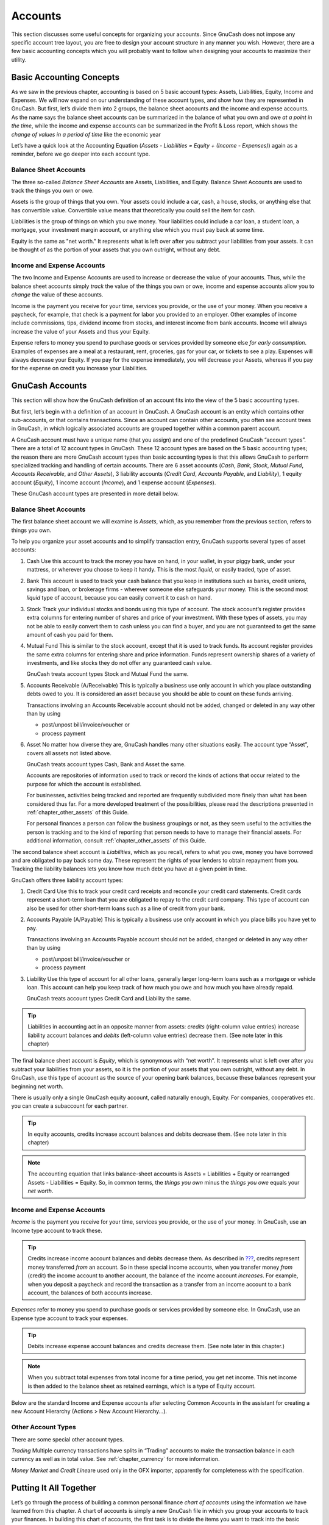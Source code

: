 .. _chapter_accts:

Accounts
========

This section discusses some useful concepts for organizing your
accounts. Since GnuCash does not impose any specific account tree
layout, you are free to design your account structure in any manner you
wish. However, there are a few basic accounting concepts which you will
probably want to follow when designing your accounts to maximize their
utility.

.. _accts-concepts1:

Basic Accounting Concepts
-------------------------

As we saw in the previous chapter, accounting is based on 5 basic
account types: Assets, Liabilities, Equity, Income and Expenses. We will
now expand on our understanding of these account types, and show how
they are represented in GnuCash. But first, let’s divide them into 2
groups, the balance sheet accounts and the income and expense accounts.
As the name says the balance sheet accounts can be summarized in the
balance of what you own and owe *at a point in the time*, while the
income and expense accounts can be summarized in the Profit & Loss
report, which shows the *change of values in a period of time* like the
economic year

Let’s have a quick look at the Accounting Equation (*Assets -
Liabilities = Equity + (Income - Expenses)*) again as a reminder, before
we go deeper into each account type.

|The basic accounts relationships|

.. _accts-bsa2:

Balance Sheet Accounts
~~~~~~~~~~~~~~~~~~~~~~

The three so-called *Balance Sheet Accounts* are Assets, Liabilities,
and Equity. Balance Sheet Accounts are used to track the things you own
or owe.

Assets is the group of things that you own. Your assets could include a
car, cash, a house, stocks, or anything else that has convertible value.
Convertible value means that theoretically you could sell the item for
cash.

Liabilities is the group of things on which you owe money. Your
liabilities could include a car loan, a student loan, a mortgage, your
investment margin account, or anything else which you must pay back at
some time.

Equity is the same as "net worth." It represents what is left over after
you subtract your liabilities from your assets. It can be thought of as
the portion of your assets that you own outright, without any debt.

.. _accts-ie2:

Income and Expense Accounts
~~~~~~~~~~~~~~~~~~~~~~~~~~~

The two Income and Expense Accounts are used to increase or decrease the
value of your accounts. Thus, while the balance sheet accounts simply
*track* the value of the things you own or owe, income and expense
accounts allow you to *change* the value of these accounts.

Income is the payment you receive for your time, services you provide,
or the use of your money. When you receive a paycheck, for example, that
check is a payment for labor you provided to an employer. Other examples
of income include commissions, tips, dividend income from stocks, and
interest income from bank accounts. Income will always increase the
value of your Assets and thus your Equity.

Expense refers to money you spend to purchase goods or services provided
by someone else *for early consumption*. Examples of expenses are a meal
at a restaurant, rent, groceries, gas for your car, or tickets to see a
play. Expenses will always decrease your Equity. If you pay for the
expense immediately, you will decrease your Assets, whereas if you pay
for the expense on credit you increase your Liabilities.

.. _accts-types1:

GnuCash Accounts
----------------

This section will show how the GnuCash definition of an account fits
into the view of the 5 basic accounting types.

But first, let’s begin with a definition of an account in GnuCash. A
GnuCash account is an entity which contains other sub-accounts, or that
contains transactions. Since an account can contain other accounts, you
often see account trees in GnuCash, in which logically associated
accounts are grouped together within a common parent account.

A GnuCash account must have a unique name (that you assign) and one of
the predefined GnuCash “account types”. There are a total of 12 account
types in GnuCash. These 12 account types are based on the 5 basic
accounting types; the reason there are more GnuCash account types than
basic accounting types is that this allows GnuCash to perform
specialized tracking and handling of certain accounts. There are 6 asset
accounts (*Cash*, *Bank*, *Stock*, *Mutual Fund*, *Accounts Receivable*,
and *Other Assets*), 3 liability accounts (*Credit Card*, *Accounts
Payable*, and *Liability*), 1 equity account (*Equity*), 1 income
account (*Income*), and 1 expense account (*Expenses*).

These GnuCash account types are presented in more detail below.

.. _accts-gc-bsa2:

Balance Sheet Accounts
~~~~~~~~~~~~~~~~~~~~~~

The first balance sheet account we will examine is *Assets*, which, as
you remember from the previous section, refers to things you own.

To help you organize your asset accounts and to simplify transaction
entry, GnuCash supports several types of asset accounts:

1. Cash Use this account to track the money you have on hand, in your
   wallet, in your piggy bank, under your mattress, or wherever you
   choose to keep it handy. This is the most *liquid*, or easily traded,
   type of asset.

2. Bank This account is used to track your cash balance that you keep in
   institutions such as banks, credit unions, savings and loan, or
   brokerage firms - wherever someone else safeguards your money. This
   is the second most *liquid* type of account, because you can easily
   convert it to cash on hand.

3. Stock Track your individual stocks and bonds using this type of
   account. The stock account’s register provides extra columns for
   entering number of shares and price of your investment. With these
   types of assets, you may not be able to easily convert them to cash
   unless you can find a buyer, and you are not guaranteed to get the
   same amount of cash you paid for them.

4. Mutual Fund This is similar to the stock account, except that it is
   used to track funds. Its account register provides the same extra
   columns for entering share and price information. Funds represent
   ownership shares of a variety of investments, and like stocks they do
   not offer any guaranteed cash value.

   GnuCash treats account types Stock and Mutual Fund the same.

5. Accounts Receivable (A/Receivable) This is typically a business use
   only account in which you place outstanding debts owed to you. It is
   considered an asset because you should be able to count on these
   funds arriving.

   Transactions involving an Accounts Receivable account should not be
   added, changed or deleted in any way other than by using

   -  post/unpost bill/invoice/voucher or

   -  process payment

6. Asset No matter how diverse they are, GnuCash handles many other
   situations easily. The account type “Asset”, covers all assets not
   listed above.

   GnuCash treats account types Cash, Bank and Asset the same.

   Accounts are repositories of information used to track or record the
   kinds of actions that occur related to the purpose for which the
   account is established.

   For businesses, activities being tracked and reported are frequently
   subdivided more finely than what has been considered thus far. For a
   more developed treatment of the possibilities, please read the
   descriptions presented in :ref:`chapter_other_assets` of this
   Guide.

   For personal finances a person can follow the business groupings or
   not, as they seem useful to the activities the person is tracking and
   to the kind of reporting that person needs to have to manage their
   financial assets. For additional information, consult
   :ref:`chapter_other_assets` of this Guide.

The second balance sheet account is *Liabilities*, which as you recall,
refers to what you owe, money you have borrowed and are obligated to pay
back some day. These represent the rights of your lenders to obtain
repayment from you. Tracking the liability balances lets you know how
much debt you have at a given point in time.

GnuCash offers three liability account types:

1. Credit Card Use this to track your credit card receipts and reconcile
   your credit card statements. Credit cards represent a short-term loan
   that you are obligated to repay to the credit card company. This type
   of account can also be used for other short-term loans such as a line
   of credit from your bank.

2. Accounts Payable (A/Payable) This is typically a business use only
   account in which you place bills you have yet to pay.

   Transactions involving an Accounts Payable account should not be
   added, changed or deleted in any way other than by using

   -  post/unpost bill/invoice/voucher or

   -  process payment

3. Liability Use this type of account for all other loans, generally
   larger long-term loans such as a mortgage or vehicle loan. This
   account can help you keep track of how much you owe and how much you
   have already repaid.

   GnuCash treats account types Credit Card and Liability the same.

.. tip::

   Liabilities in accounting act in an opposite manner from assets:
   *credits* (right-column value entries) increase liability account
   balances and *debits* (left-column value entries) decrease them. (See
   note later in this chapter)

The final balance sheet account is *Equity*, which is synonymous with
“net worth”. It represents what is left over after you subtract your
liabilities from your assets, so it is the portion of your assets that
you own outright, without any debt. In GnuCash, use this type of account
as the source of your opening bank balances, because these balances
represent your beginning net worth.

There is usually only a single GnuCash equity account, called naturally
enough, Equity. For companies, cooperatives etc. you can create a
subaccount for each partner.

.. tip::

   In equity accounts, credits increase account balances and debits
   decrease them. (See note later in this chapter)

.. note::

   The accounting equation that links balance-sheet accounts is Assets =
   Liabilities + Equity or rearranged Assets - Liabilities = Equity. So,
   in common terms, the *things you own* minus the *things you owe*
   equals your *net worth*.

.. _accts-gc-ie2:

Income and Expense Accounts
~~~~~~~~~~~~~~~~~~~~~~~~~~~

*Income* is the payment you receive for your time, services you provide,
or the use of your money. In GnuCash, use an Income type account to
track these.

.. tip::

   Credits increase income account balances and debits decrease them. As
   described in `??? <#basics-accounting1>`__, credits represent money
   transferred *from* an account. So in these special income accounts,
   when you transfer money *from* (credit) the income account to another
   account, the balance of the income account *increases*. For example,
   when you deposit a paycheck and record the transaction as a transfer
   from an income account to a bank account, the balances of both
   accounts increase.

*Expenses* refer to money you spend to purchase goods or services
provided by someone else. In GnuCash, use an Expense type account to
track your expenses.

.. tip::

   Debits increase expense account balances and credits decrease them.
   (See note later in this chapter.)

.. note::

   When you subtract total expenses from total income for a time period,
   you get net income. This net income is then added to the balance
   sheet as retained earnings, which is a type of Equity account.

Below are the standard Income and Expense accounts after selecting
Common Accounts in the assistant for creating a new Account Hierarchy
(Actions > New Account Hierarchy...).

|Default income accounts|

|Some default expense accounts|

.. _accts-other-types:

Other Account Types
~~~~~~~~~~~~~~~~~~~

There are some special other account types.

*Trading* Multiple currency transactions have splits in “Trading”
accounts to make the transaction balance in each currency as well as in
total value. See :ref:`chapter_currency` for more information.

*Money Market* and *Credit Line*\ are used only in the OFX importer,
apparently for completeness with the specification.

.. _accts-examples1:

Putting It All Together
-----------------------

Let’s go through the process of building a common personal finance
*chart of accounts* using the information we have learned from this
chapter. A chart of accounts is simply a new GnuCash file in which you
group your accounts to track your finances. In building this chart of
accounts, the first task is to divide the items you want to track into
the basic account types of accounting. This is fairly simple, let’s go
through an example.

.. _accts-examples-situation2:

Simple Example
~~~~~~~~~~~~~~

Let us assume you have a checking and a savings account at a bank, and
are employed and thus receive a paycheck. You have a credit card (Visa),
and you pay monthly utilities in the form of rent, phone, and
electricity. Naturally, you also need to buy groceries. For now, we will
not worry about how much money you have in the bank, how much you owe on
the credit card, etc. We want to simply build the framework for this
chart of accounts.

Your assets would be the bank savings and checking account. Your
liabilities are the credit card. Your Equity would be the starting
values of your bank accounts and credit card (we do not have those
amounts yet, but we know they exist). You have income in the form of a
salary, and expenses in the form of groceries, rent, electricity, phone,
and taxes (Federal, Social Security, Medicare) on your salary.

.. _accts-examples-toplevel2:

The Basic Top Level Accounts
~~~~~~~~~~~~~~~~~~~~~~~~~~~~

Now, you must decide how you want to group these accounts. Most likely,
you want your *Assets* grouped together, your *Liabilities* grouped
together, your *Equity* grouped together, your *Income* grouped
together, and your *Expenses* grouped together. This is the most common
way of building a GnuCash chart of accounts, and it is highly
recommended that you always begin this way.

Start with a clean GnuCash file by selecting File > New File from the
menu. The New Account Hierarchy Setup assistant will start. Press Cancel
to close the assistant as we don’t want to use one of the predefined
accounts structure; instead we will build a basic starting account
structure from scratch. In the empty GnuCash window select View > New
Accounts Page from the menu: the Accounts tab will open. Finally select
Actions > New Account....

Now you are ready to build this basic starting account structure

1. Account name Assets (account type Asset, parent account New top level
   account)

   |Creating an Assets account|

2. Account name Liabilities (account type Liability, parent account New
   top level account)

3. Account name Equity (account type Equity, parent account New top
   level account)

4. Account name Income (account type Income, parent account New top
   level account)

5. Account name Expenses (account type Expenses, parent account New top
   level account)

When you have created the top-level accounts, the main Account page in
GnuCash should look like below.

|The Basic Top-level Accounts|

.. _accts-examples-organization2:

Making Sub-Accounts
~~~~~~~~~~~~~~~~~~~

You can now add to this basic top-level tree structure by inserting some
real transaction-holding sub-accounts. Notice that the tax accounts are
placed within a sub-account named *Taxes*. You can make sub-accounts
within sub-accounts. This is typically done with a group of related
accounts (such as tax accounts in this example).

.. tip::

   Instead of selecting Actions > New Account... from the menu, you can
   alternatively create a new sub-account of an account by right
   clicking on the main account’s name and selecting the New Account...
   entry. This will open a dialog similar to the one depicted in `The
   Basic Top Level Accounts <#accts-examples-toplevel2>`__ where the new
   sub-account will be already set as a child of the main account.

1.  Account name Cash (account type Cash, parent account *Assets*)

2.  Account name Checking (account type Bank, parent account *Assets*)

3.  Account name Savings (account type Bank, parent account *Assets*)

4.  Account name Visa (account type Credit Card, parent account
    *Liabilities*)

5.  Account name Salary (account type Income, parent account *Income*)

6.  Account name Phone (account type Expense, parent account *Expenses*)

7.  Account name Electricity (account type Expense, parent account
    *Expenses*)

8.  Account name Rent (account type Expense, parent account *Expenses*)

9.  Account name Groceries (account type Expense, parent account
    *Expenses*)

10. Account name Taxes (account type Expense, parent account *Expenses*)

11. Account name Federal (account type Expense, parent account
    *Expenses:Taxes*)

12. Account name Social Security (account type Expense, parent account
    *Expenses:Taxes*)

13. Account name Medicare (account type Expense, parent account
    *Expenses:Taxes*)

14. Account name Opening Balance (account type Equity, parent account
    *Equity*)

After you have created these additional sub-accounts, the end result
should look like below

|The Basic Chart of Accounts|

Save this chart of accounts with the name ``gcashdata_3``, as well as
``gcashdata_3emptyAccts``, as we will continue to use them in the later
chapters.

You have now created a chart of accounts to track a simple household
budget. With this basic framework in place, we can now begin to populate
the accounts with transactions. The next chapter will cover this subject
in greater detail.

.. |The basic accounts relationships| image:: figures/basics_AccountRelationships.png
.. |Default income accounts| image:: figures/accts_DefaultIncomeAccounts.png
.. |Some default expense accounts| image:: figures/accts_DefaultExpenseAccounts.png
.. |Creating an Assets account| image:: figures/accts_CreateAssetsAccount.png
.. |The Basic Top-level Accounts| image:: figures/accts_toplevel.png
.. |The Basic Chart of Accounts| image:: figures/accts_tree.png
